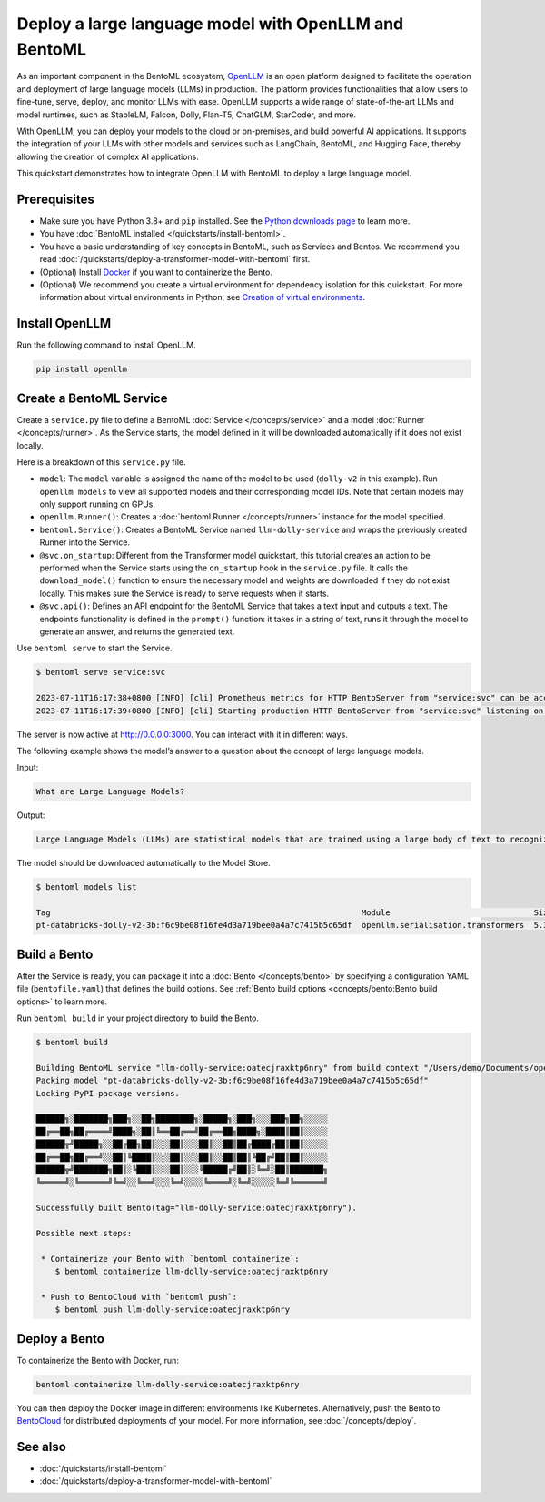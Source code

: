 ======================================================
Deploy a large language model with OpenLLM and BentoML
======================================================

As an important component in the BentoML ecosystem, `OpenLLM <https://github.com/bentoml/OpenLLM>`_ is an open platform designed to facilitate the
operation and deployment of large language models (LLMs) in production. The platform provides functionalities that allow users to fine-tune, serve,
deploy, and monitor LLMs with ease. OpenLLM supports a wide range of state-of-the-art LLMs and model runtimes, such as StableLM, Falcon, Dolly,
Flan-T5, ChatGLM, StarCoder, and more.

With OpenLLM, you can deploy your models to the cloud or on-premises, and build powerful AI applications. It supports the integration of your LLMs
with other models and services such as LangChain, BentoML, and Hugging Face, thereby allowing the creation of complex AI applications.

This quickstart demonstrates how to integrate OpenLLM with BentoML to deploy a large language model.

Prerequisites
-------------

- Make sure you have Python 3.8+ and ``pip`` installed. See the `Python downloads page <https://www.python.org/downloads/>`_ to learn more.
- You have :doc:`BentoML installed </quickstarts/install-bentoml>`.
- You have a basic understanding of key concepts in BentoML, such as Services and Bentos. We recommend you read :doc:`/quickstarts/deploy-a-transformer-model-with-bentoml` first.
- (Optional) Install `Docker <https://docs.docker.com/get-docker/>`_ if you want to containerize the Bento.
- (Optional) We recommend you create a virtual environment for dependency isolation for this quickstart.
  For more information about virtual environments in Python, see `Creation of virtual environments <https://docs.python.org/3/library/venv.html>`_.

Install OpenLLM
---------------

Run the following command to install OpenLLM.

.. code-block:: bash

   pip install openllm

Create a BentoML Service
------------------------

Create a ``service.py`` file to define a BentoML :doc:`Service </concepts/service>` and a model :doc:`Runner </concepts/runner>`. As the Service starts, the model defined in it will be downloaded automatically if it does not exist locally.

.. code-block:: python
   :caption: `service.py`

   from __future__ import annotations

   import bentoml
   import openllm

   model = "dolly-v2"

   llm_runner = openllm.Runner(model)

   svc = bentoml.Service(name="llm-dolly-service", runners=[llm_runner])


   @svc.on_startup
   def download(_: bentoml.Context):
       llm_runner.download_model()


   @svc.api(input=bentoml.io.Text(), output=bentoml.io.Text())
   async def prompt(input_text: str) -> str:
       answer = await llm_runner.generate.async_run(input_text)
       return answer[0]["generated_text"]

Here is a breakdown of this ``service.py`` file.

- ``model``: The ``model`` variable is assigned the name of the model to be used (``dolly-v2`` in this example). Run ``openllm models`` to view all supported models and their corresponding model IDs. Note that certain models may only support running on GPUs.
- ``openllm.Runner()``: Creates a :doc:`bentoml.Runner </concepts/runner>` instance for the model specified.
- ``bentoml.Service()``: Creates a BentoML Service named ``llm-dolly-service`` and wraps the previously created Runner into the Service.
- ``@svc.on_startup``: Different from the Transformer model quickstart, this tutorial creates an action to be performed when the Service starts using the ``on_startup`` hook in the ``service.py`` file. It calls the ``download_model()`` function to ensure the necessary model and weights are downloaded if they do not exist locally. This makes sure the Service is ready to serve requests when it starts.
- ``@svc.api()``: Defines an API endpoint for the BentoML Service that takes a text input and outputs a text. The endpoint’s functionality is defined in the ``prompt()`` function: it takes in a string of text, runs it through the model to generate an answer, and returns the generated text.

Use ``bentoml serve`` to start the Service.

.. code-block:: bash

   $ bentoml serve service:svc

   2023-07-11T16:17:38+0800 [INFO] [cli] Prometheus metrics for HTTP BentoServer from "service:svc" can be accessed at http://localhost:3000/metrics.
   2023-07-11T16:17:39+0800 [INFO] [cli] Starting production HTTP BentoServer from "service:svc" listening on http://0.0.0.0:3000 (Press CTRL+C to quit)

The server is now active at `http://0.0.0.0:3000 <http://0.0.0.0:3000/>`_. You can interact with it in different ways.

.. tab-set::

    .. tab-item:: CURL

        .. code-block:: bash

         curl -X 'POST' \
            'http://0.0.0.0:3000/prompt' \
            -H 'accept: text/plain' \
            -H 'Content-Type: text/plain' \
            -d '$PROMPT' # Replace $PROMPT here with your prompt.

    .. tab-item:: Python

        .. code-block:: bash

         import requests

         response = requests.post(
            "http://0.0.0.0:3000/prompt",
            headers={
               "accept": "text/plain",
               "Content-Type": "text/plain",
            },
            data="$PROMPT", # Replace $PROMPT here with your prompt.
         )

         print(response.text)

    .. tab-item:: Browser

        Visit `http://0.0.0.0:3000 <http://0.0.0.0:3000/>`_, scroll down to **Service APIs**, and click **Try it out**. In the **Request body** box, enter your prompt and click **Execute**.

        .. image:: ../../_static/img/quickstarts/deploy-a-large-language-model-with-openllm-and-bentoml/service-ui.png

The following example shows the model’s answer to a question about the concept of large language models.

Input:

.. code-block::

   What are Large Language Models?

Output:

.. code-block::

   Large Language Models (LLMs) are statistical models that are trained using a large body of text to recognize words, phrases, sentences, and paragraphs. A neural network is used to train the LLM and a likelihood score is used to quantify the quality of the model’s predictions. LLMs are also called named entity recognition models and can be used in various applications, including question answering, sentiment analysis, and information retrieval.

The model should be downloaded automatically to the Model Store.

.. code-block:: bash

   $ bentoml models list

   Tag                                                                 Module                              Size       Creation Time
   pt-databricks-dolly-v2-3b:f6c9be08f16fe4d3a719bee0a4a7c7415b5c65df  openllm.serialisation.transformers  5.30 GiB   2023-07-11 16:17:26

Build a Bento
-------------

After the Service is ready, you can package it into a :doc:`Bento </concepts/bento>` by specifying a configuration YAML file (``bentofile.yaml``) that defines the build options. See :ref:`Bento build options <concepts/bento:Bento build options>` to learn more.

.. code-block:: yaml
   :caption: `bentofile.yaml`
   
   service: "service:svc"
   include:
   - "*.py"
   python:
      packages:
      - openllm
   models:
     - pt-databricks-dolly-v2-3b:latest

Run ``bentoml build`` in your project directory to build the Bento.

.. code-block:: bash

   $ bentoml build

   Building BentoML service "llm-dolly-service:oatecjraxktp6nry" from build context "/Users/demo/Documents/openllm-test".
   Packing model "pt-databricks-dolly-v2-3b:f6c9be08f16fe4d3a719bee0a4a7c7415b5c65df"
   Locking PyPI package versions.

   ██████╗░███████╗███╗░░██╗████████╗░█████╗░███╗░░░███╗██╗░░░░░
   ██╔══██╗██╔════╝████╗░██║╚══██╔══╝██╔══██╗████╗░████║██║░░░░░
   ██████╦╝█████╗░░██╔██╗██║░░░██║░░░██║░░██║██╔████╔██║██║░░░░░
   ██╔══██╗██╔══╝░░██║╚████║░░░██║░░░██║░░██║██║╚██╔╝██║██║░░░░░
   ██████╦╝███████╗██║░╚███║░░░██║░░░╚█████╔╝██║░╚═╝░██║███████╗
   ╚═════╝░╚══════╝╚═╝░░╚══╝░░░╚═╝░░░░╚════╝░╚═╝░░░░░╚═╝╚══════╝

   Successfully built Bento(tag="llm-dolly-service:oatecjraxktp6nry").

   Possible next steps:

    * Containerize your Bento with `bentoml containerize`:
       $ bentoml containerize llm-dolly-service:oatecjraxktp6nry

    * Push to BentoCloud with `bentoml push`:
       $ bentoml push llm-dolly-service:oatecjraxktp6nry

Deploy a Bento
--------------

To containerize the Bento with Docker, run:

.. code-block:: bash

   bentoml containerize llm-dolly-service:oatecjraxktp6nry

You can then deploy the Docker image in different environments like Kubernetes. Alternatively, push the Bento to `BentoCloud <https://bentoml.com/cloud>`_ for distributed deployments of your model.
For more information, see :doc:`/concepts/deploy`.

See also
--------

- :doc:`/quickstarts/install-bentoml`
- :doc:`/quickstarts/deploy-a-transformer-model-with-bentoml`